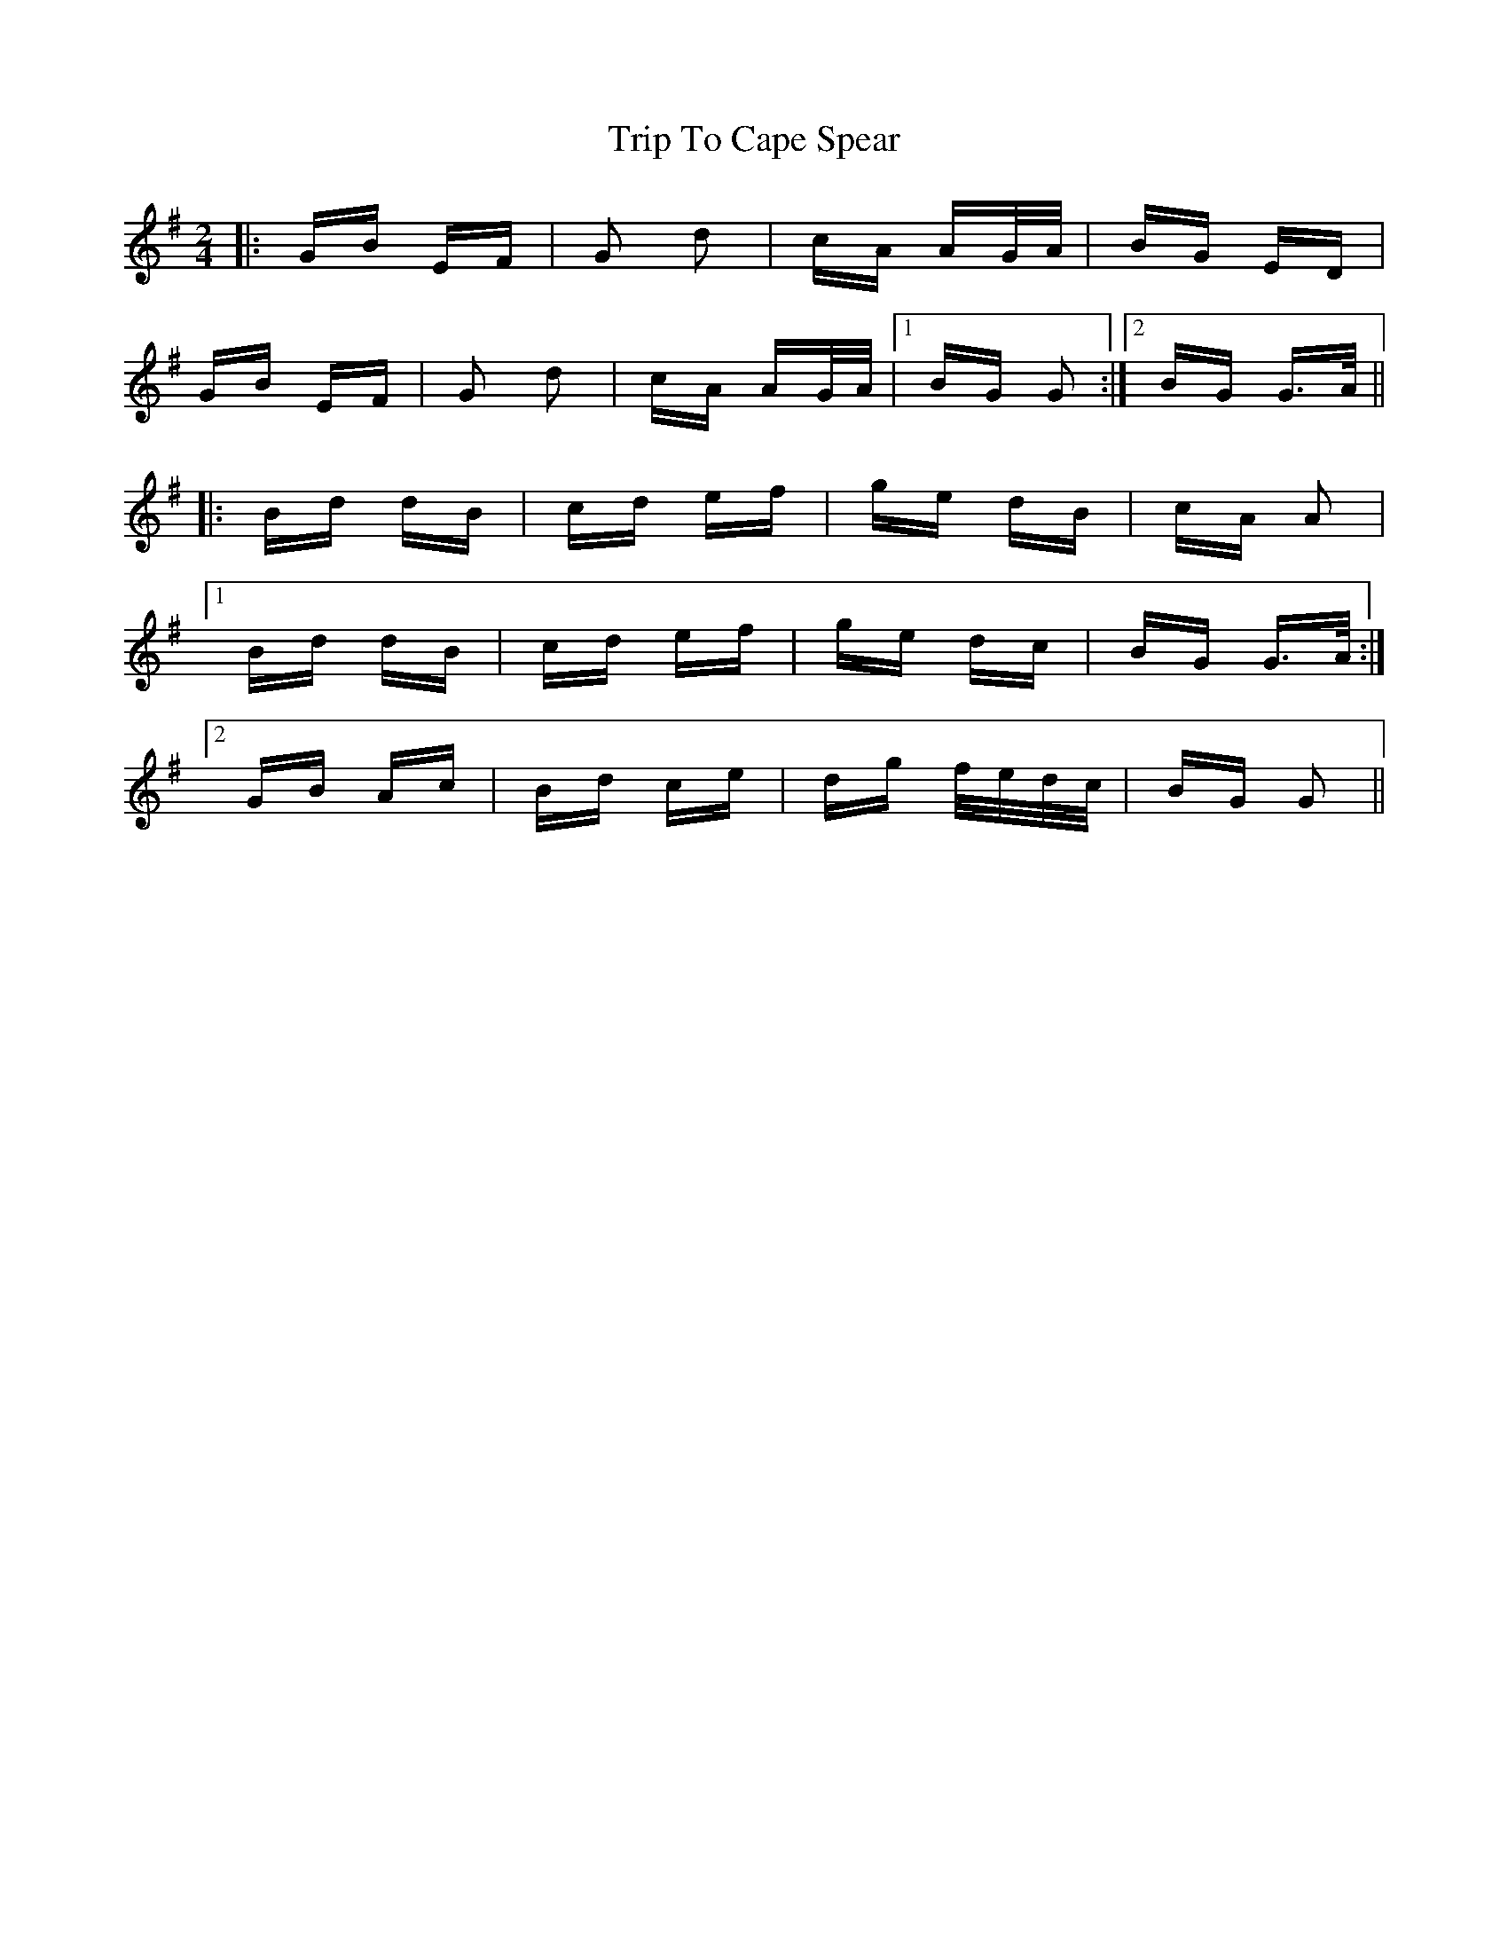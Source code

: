 X: 40943
T: Trip To Cape Spear
R: polka
M: 2/4
K: Gmajor
|:GB EF|G2 d2|cA AG/A/|BG ED|
GB EF|G2 d2|cA AG/A/|1 BG G2:|2 BG G>A||
|:Bd dB|cd ef|ge dB|cA A2|
[1 Bd dB|cd ef|ge dc|BG G>A:|
[2 GB Ac|Bd ce|dg f/e/d/c/|BG G2||

